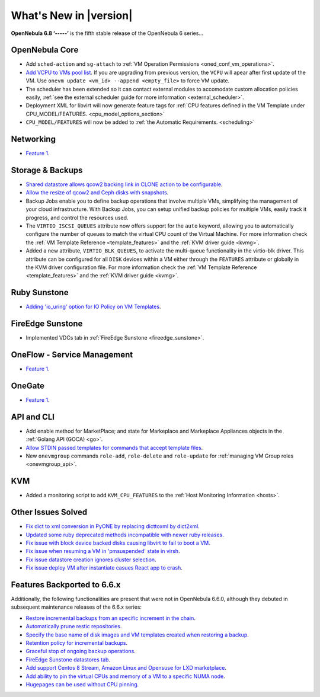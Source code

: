 .. _whats_new:

================================================================================
What's New in |version|
================================================================================

.. Attention: Substitutions doesn't work for emphasized text

**OpenNebula 6.8 ‘-----’** is the fifth stable release of the OpenNebula 6 series...

OpenNebula Core
================================================================================
- Add ``sched-action`` and ``sg-attach`` to :ref:`VM Operation Permissions <oned_conf_vm_operations>`.
- `Add VCPU to VMs pool list <https://github.com/OpenNebula/one/issues/6111>`__. If you are upgrading from previous version, the ``VCPU`` will apear after first update of the VM. Use ``onevm update <vm_id> --append <empty_file>`` to force VM update.
- The scheduler has been extended so it can contact external modules to accomodate custom allocation policies easily, :ref:`see the external scheduler guide for more information <external_scheduler>`.
- Deployment XML for libvirt will now generate feature tags for :ref:`CPU features defined in the VM Template under CPU_MODEL/FEATURES. <cpu_model_options_section>`
- ``CPU_MODEL/FEATURES`` will now be added to :ref:`the Automatic Requirements. <scheduling>`

Networking
================================================================================
- `Feature 1 <https://github.com/OpenNebula/one/issues/1234>`__.

Storage & Backups
================================================================================
- `Shared datastore allows qcow2 backing link in CLONE action to be configurable  <https://github.com/OpenNebula/one/issues/6098>`__.
- `Allow the resize of qcow2 and Ceph disks with snapshots  <https://github.com/OpenNebula/one/issues/6292>`__.
- Backup Jobs enable you to define backup operations that involve multiple VMs, simplifying the management of your cloud infrastructure. With Backup Jobs, you can setup unified backup policies for multiple VMs, easily track it progress, and control the resources used.
- The ``VIRTIO_ISCSI_QUEUES`` attribute now offers support for the ``auto`` keyword, allowing you to automatically configure the number of queues to match the virtual CPU count of the Virtual Machine. For more information check the :ref:`VM Template Reference <template_features>` and the :ref:`KVM driver guide <kvmg>`.
- Added a new attribute, ``VIRTIO_BLK_QUEUES``, to activate the multi-queue functionality in the virtio-blk driver. This attribute can be configured for all ``DISK`` devices within a VM either through the ``FEATURES`` attribute or globally in the KVM driver configuration file. For more information check the :ref:`VM Template Reference <template_features>` and the :ref:`KVM driver guide <kvmg>`.

Ruby Sunstone
================================================================================
- `Adding 'io_uring' option for IO Policy on VM Templates <https://github.com/OpenNebula/one/issues/6167>`__.

FireEdge Sunstone
================================================================================
- Implemented VDCs tab in :ref:`FireEdge Sunstone <fireedge_sunstone>`.

OneFlow - Service Management
================================================================================
- `Feature 1 <https://github.com/OpenNebula/one/issues/1234>`__.

OneGate
================================================================================
- `Feature 1 <https://github.com/OpenNebula/one/issues/1234>`__.

API and CLI
================================================================================
- Add enable method for MarketPlace; and state for Markeplace and Markeplace Appliances objects in the :ref:`Golang API (GOCA) <go>`.
- `Allow STDIN passed templates for commands that accept template files <https://github.com/OpenNebula/one/issues/6242>`__.
- New ``onevmgroup`` commands ``role-add``, ``role-delete`` and ``role-update`` for :ref:`managing VM Group roles <onevmgroup_api>`.

KVM
================================================================================
- Added a monitoring script to add ``KVM_CPU_FEATURES`` to the :ref:`Host Monitoring Information <hosts>`.

Other Issues Solved
================================================================================

- `Fix dict to xml conversion in PyONE by replacing dicttoxml by dict2xml <https://github.com/OpenNebula/one/issues/6064>`__.
- `Updated some ruby deprecated methods incompatible with newer ruby releases <https://github.com/OpenNebula/one/issues/6246>`__.
- `Fix issue with block device backed disks causing libvirt to fail to boot a VM <https://github.com/OpenNebula/one/issues/6212>`__.
- `Fix issue when resuming a VM in 'pmsuspended' state in virsh <https://github.com/OpenNebula/one/issues/5793>`__.
- `Fix issue datastore creation ignores cluster selection <https://github.com/OpenNebula/one/issues/6211>`__.
- `Fix issue deploy VM after instantiate casues React app to crash <https://github.com/OpenNebula/one/issues/6276>`__.

Features Backported to 6.6.x
================================================================================

Additionally, the following functionalities are present that were not in OpenNebula 6.6.0, although they debuted in subsequent maintenance releases of the 6.6.x series:

- `Restore incremental backups from an specific increment in the chain <https://github.com/OpenNebula/one/issues/6074>`__.
- `Automatically prune restic repositories <https://github.com/OpenNebula/one/issues/6062>`__.
- `Specify the base name of disk images and VM templates created when restoring a backup <https://github.com/OpenNebula/one/issues/6059>`__.
- `Retention policy for incremental backups <https://github.com/OpenNebula/one/issues/6029>`__.
- `Graceful stop of ongoing backup operations <https://github.com/OpenNebula/one/issues/6030>`__.
- `FireEdge Sunstone datastores tab <https://github.com/OpenNebula/one/issues/6095>`__.
- `Add support Centos 8 Stream, Amazon Linux and Opensuse for LXD marketplace <https://github.com/OpenNebula/one/issues/3178>`__.
- `Add ability to pin the virtual CPUs and memory of a VM to a specific NUMA node <https://github.com/OpenNebula/one/issues/5966>`__.
- `Hugepages can be used without CPU pinning <https://github.com/OpenNebula/one/issues/6185>`__.
